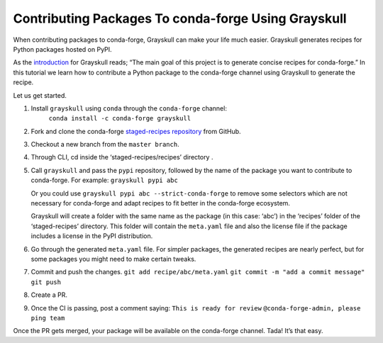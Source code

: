 .. post:: 2021-06-16
   :tags: Grayskull
   :author: ForgottenProgramme
   :redirect: 2021/06/16/grayskull-step-by-step

Contributing Packages To conda-forge Using Grayskull
====================================================

When contributing packages to conda-forge, Grayskull can make your life much easier.
Grayskull generates recipes for Python packages hosted on PyPI.

As the `introduction <https://github.com/conda-incubator/grayskull#introduction>`__ for Grayskull reads; “The main goal of this project is to generate concise recipes for conda-forge.”
In this tutorial we learn how to contribute a Python package to the conda-forge channel using Grayskull to generate the recipe.

Let us get started.

1. Install ``grayskull`` using ``conda`` through the ``conda-forge`` channel:
    ``conda install -c conda-forge grayskull``
2. Fork and clone the conda-forge `staged-recipes repository <https://github.com/conda-forge/staged-recipes>`__ from GitHub.
3. Checkout a new branch from the ``master branch``.
4. Through CLI, cd inside the ‘staged-recipes/recipes’ directory .
5. Call ``grayskull`` and pass the ``pypi`` repository, followed by the name of the package you want to contribute to conda-forge. For example:
   ``grayskull pypi abc`` 
   
   Or you could use ``grayskull pypi abc --strict-conda-forge`` to remove some selectors which are not necessary for conda-forge and adapt recipes to fit better in the conda-forge ecosystem. 
   
   Grayskull will create a folder with the same name as the package (in this case: ‘abc’) in the ‘recipes’ folder of the ‘staged-recipes’ directory.
   This folder will contain the ``meta.yaml`` file and also the license file if the package includes a license in the PyPI distribution.
6. Go through the generated ``meta.yaml`` file.
   For simpler packages, the generated recipes are nearly perfect, but for some packages you might need to make certain tweaks.
7. Commit and push the changes.
   ``git add recipe/abc/meta.yaml``
   ``git commit -m "add a commit message"``
   ``git push``
8. Create a PR.
9.  Once the CI is passing, post a comment saying:
    ``This is ready for review``
    ``@conda-forge-admin, please ping team``


Once the PR gets merged, your package will be available on the conda-forge channel.
Tada! It’s that easy.
